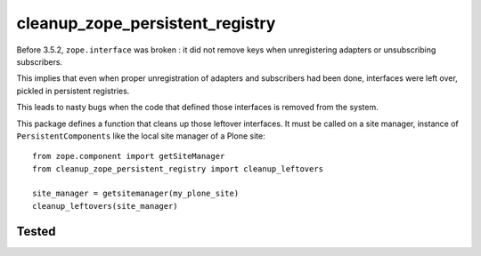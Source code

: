 cleanup_zope_persistent_registry
================================

Before 3.5.2, ``zope.interface`` was broken :
it did not remove keys when unregistering adapters or unsubscribing
subscribers.

This implies that even when proper unregistration of adapters and subscribers
had been done, interfaces were left over, pickled in persistent registries.

This leads to nasty bugs when the code that defined those interfaces is removed
from the system.

This package defines a function that cleans up those leftover interfaces.
It must be called on a site manager, instance of ``PersistentComponents``
like the local site manager of a Plone site::

  from zope.component import getSiteManager
  from cleanup_zope_persistent_registry import cleanup_leftovers

  site_manager = getsitemanager(my_plone_site)
  cleanup_leftovers(site_manager)

 	
Tested
------

.. image:: https://secure.travis-ci.org/gotcha/cleanup_zope_persistent_registry.png?branch=master
   :target: http://travis-ci.org/#!/gotcha/cleanup_zope_persistent_registry
